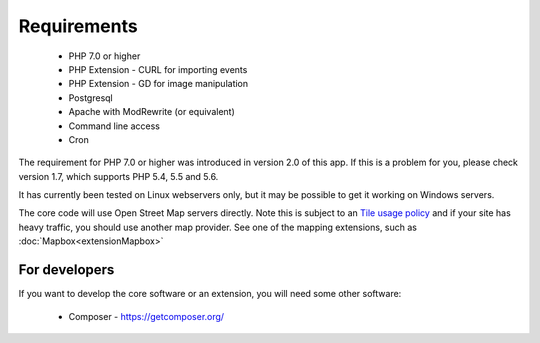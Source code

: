 Requirements
============


  *  PHP 7.0 or higher
  *  PHP Extension - CURL for importing events
  *  PHP Extension - GD for image manipulation
  *  Postgresql
  *  Apache with ModRewrite (or equivalent)
  *  Command line access
  *  Cron

The requirement for PHP 7.0 or higher was introduced in version 2.0 of this app. If this is a problem for you, 
please check version 1.7, which supports PHP 5.4, 5.5 and 5.6.

It has currently been tested on Linux webservers only, but it may be possible 
to get it working on Windows servers.

The core code will use Open Street Map servers directly. 
Note this is subject to an `Tile usage policy <http://wiki.openstreetmap.org/wiki/Tile_usage_policy>`_ 
and if your site has heavy traffic, you should use another map provider. 
See one of the mapping extensions, such as :doc:`Mapbox<extensionMapbox>`

For developers
--------------

If you want to develop the core software or an extension, you will need some other software:

  *  Composer - https://getcomposer.org/
  
